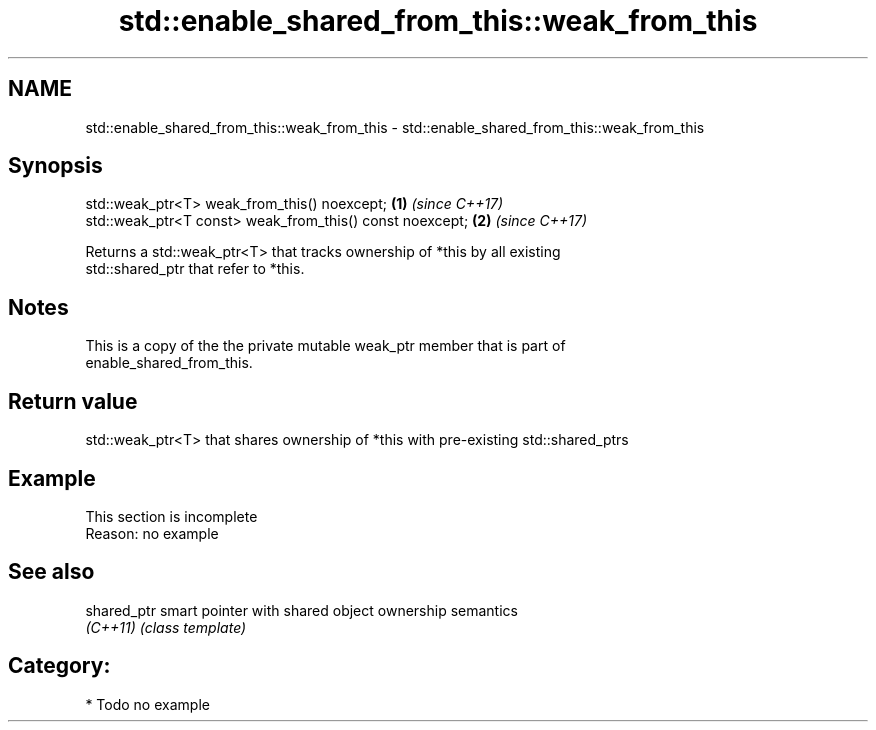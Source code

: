 .TH std::enable_shared_from_this::weak_from_this 3 "2020.11.17" "http://cppreference.com" "C++ Standard Libary"
.SH NAME
std::enable_shared_from_this::weak_from_this \- std::enable_shared_from_this::weak_from_this

.SH Synopsis
   std::weak_ptr<T> weak_from_this() noexcept;             \fB(1)\fP \fI(since C++17)\fP
   std::weak_ptr<T const> weak_from_this() const noexcept; \fB(2)\fP \fI(since C++17)\fP

   Returns a std::weak_ptr<T> that tracks ownership of *this by all existing
   std::shared_ptr that refer to *this.

.SH Notes

   This is a copy of the the private mutable weak_ptr member that is part of
   enable_shared_from_this.

.SH Return value

   std::weak_ptr<T> that shares ownership of *this with pre-existing std::shared_ptrs

.SH Example

    This section is incomplete
    Reason: no example

.SH See also

   shared_ptr smart pointer with shared object ownership semantics
   \fI(C++11)\fP    \fI(class template)\fP 

.SH Category:

     * Todo no example
